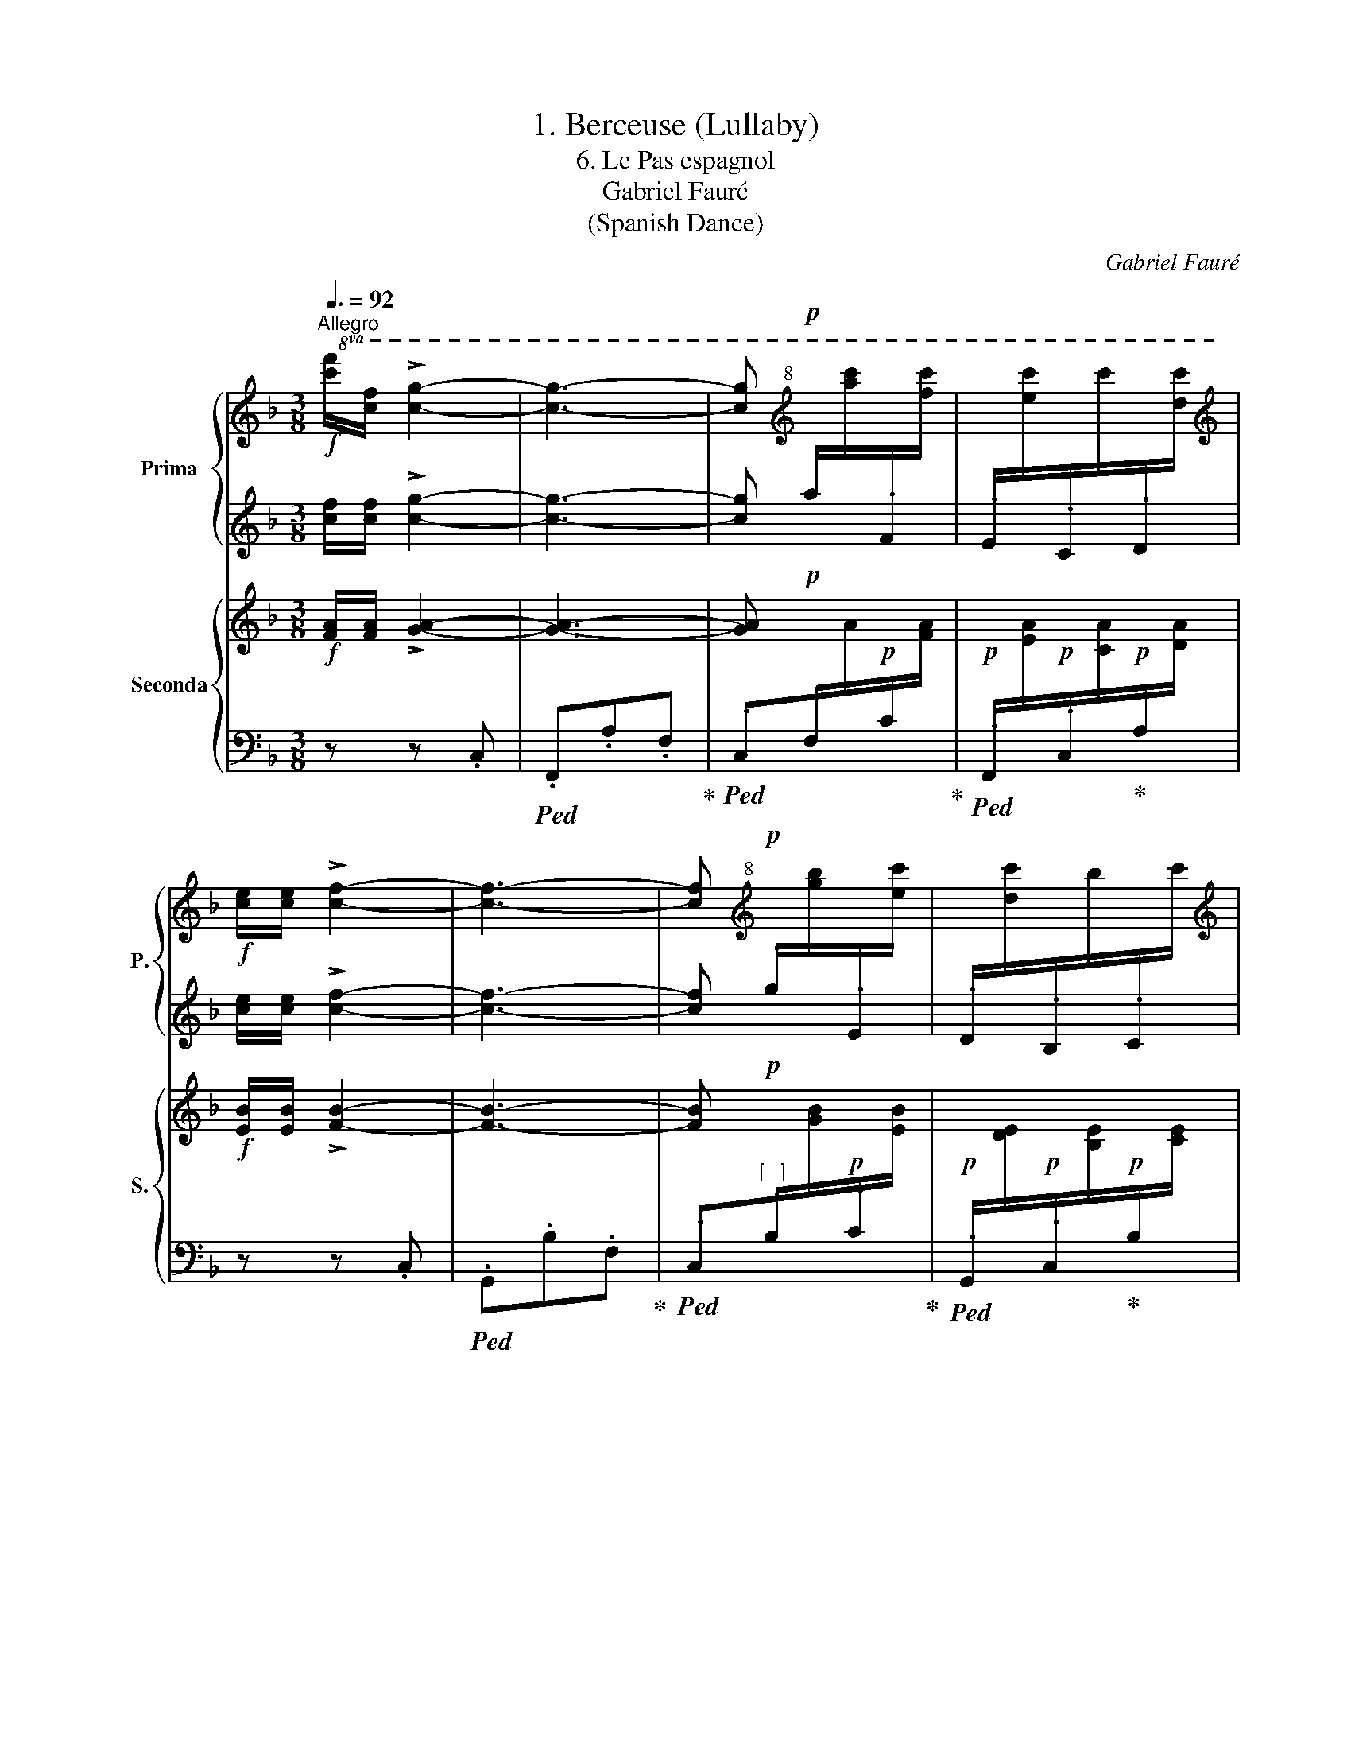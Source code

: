 X:1
T:1. Berceuse (Lullaby)
T:6. Le Pas espagnol 
T:Gabriel Fauré
T:(Spanish Dance)
C:Gabriel Fauré
%%score { 1 | 2 } { ( 3 5 ) | ( 4 6 ) }
L:1/8
Q:3/8=92
M:3/8
K:F
V:1 treble nm="Prima" snm="P."
V:2 treble 
V:3 treble nm="Seconda" snm="S."
V:5 treble 
V:4 bass 
V:6 bass 
V:1
"^Allegro"!f!!8va(! [c'f']/[c'f']/ !>![c'g']2- | [c'g']3- | [c'g'][K:treble+8]!p! x2 | x3 | %4
[K:treble]!f! [c'e']/[c'e']/ !>![c'f']2- | [c'f']3- | [c'f'][K:treble+8]!p! x2 | x3 | %8
[K:treble] d'!8va)! x2 | f.d.e |"_cres  c." x3 | a.f.g |!<(! x3 | c'.a.=b!<)! | %14
!mf! !>!e'!mp!^c/d/e/f/ |!<(! g/a/b/c'/d'/e'/!<)! |!f!!8va(! [c'f']/[c'f']/ !>![c'g']2- | %17
 [c'g']2[K:treble+8]!p! x | x3 | x3 |[K:treble]!f! [c'e']/[c'e']/ !>![c'f']2- | %21
 [c'f']2[K:treble+8]!p! x | x3 | x3!8va)! |[K:treble] x3 | e.d.c | x3 | d!mp!.c.=B | %28
!<(! A/G/^F/G/A/=B/ | c/d/e/=f/g/a/!<)! |!f! (=b2 c') | z z!f! c | c'2 !>!c'- | c'c'=b | %34
 (g/a/) a2- | a (a/_b/g/a/) | b z !>!b- | bba | (f/g/) g2- | g!p! (g/a/f/g/ | a e2- | ed/c/d/e/) | %42
 (a e2- | ed/c/d/e/ | a/e/d/c/d/e/ |!mp! ad/c/d/e/ |!<(! b/e/d/c/d/e/ | =b/e/d/c/d/e/)!<)! | %48
!f! c'2 !>!c'- | c'c'=b | (g/a/) a2- | a (a/_b/g/a/) | b z !>!b- | bba | (f/g/) g2- | %55
 g!p! (g/a/f/!fermata!g/) |!p! !fermata!T_a3 | T_a3 | T_a3 | T_a3 | T_a3 |"_cresc." T_a3 | %62
!<(! T_a3 | Tc'3!<)! |!f!!8va(! !>!g'/=a'/g'/=f'/e'- | e'/d'/e'/f'/g'- | g'/a'/g'f'/g'/ | %67
 f' !>!e'2 | g'/a'/g'/f'/e'- | e'/d'/e'/f'/g'- | g'/a'/g'e'/f'/ | e' !>!d'2 | (f'/g'/f'/e'/d'/c'/ | %73
 d'/e'/f'/g'/a'/=b'/) | (!>!c''=b'/c''/b') | (!>!a'/=b'/a'g') | (f'/g'/f'/e'/d'/c'/ | %77
 d'/e'/f'/g'/a'/=b'/) | (!>!c''/d''/=b'/c''/b') | (!>!a'/=b'/a'!fermata!g') | %80
!pp! _b/e'/g'/_b'/g'/e'/ | c'/e'/g'/c''/g'/e'/ | d'/f'/a'/d''/a'/f'/ | a/d'/f'/a'/f'/d'/!8va)! | %84
!f! !>!c'/d'/c'/=b/a- | a/f/g/a/!>!=b- | b/c'/=ba/b/ | a !>!g2 |!pp!!8va(! b/e'/g'/b'/g'/e'/ | %89
 c'/e'/c''/e'/g'/e''/ | d'/f'/a'/d''/a'/f'/ | a/d'/f'/a'/f'/d'/!8va)! |!f! !>!c'/d'/c'/=b/a- | %93
 a/f/g/a/=b/c'/ | !>!d'/e'/d'/c'/=b- | b/g/a/=b/c'/d'/ | e'/f'/e'/d'/c'/a/ | _b/c'/d'/e'/f'/g'/ | %98
!f! !fermata![aa'] !>!=b2- | b3- | !fermata!b!p! x2 | x3 |!f! [e^g]/!fermata![eg]/ !>![ea]2- | %103
 [ea]3- | [ea]!p! !fermata!x2 | x3 |!f!!8va(! [c'=f']/[c'f']/ !>![c'g']2- | %107
 [c'g']2[K:treble+8]!p! x | x3 | x3 |[K:treble]!f! [c'e']/[c'e']/ !>![c'f']2- | %111
 [c'f']2[K:treble+8]!p! x | x3 | x3!8va)! |[K:treble] x3 | e.d.c | x3 | d!mp!.c.=B | %118
!<(! A/G/^F/G/A/=B/ | c/d/e/=f/g/a/!<)! |!f! (=b2 c') | z z!f! c | c'2 !>!c'- | c'c'_b | %124
 (^f/g/) g2- | g(g/a/^f/g/) | c' z !>!c'- | c'c'b | (^f/g/) g2- | g!p!(g/a/^f/g/) | a (_e2- | %131
 e!mp!d/^c/_e/d/) | =b (f2- | fe/^d/f/e/) | c'(f/e/g/f/) | _d'(f/e/g/f/) | %136
"_cresc." _e'/(g/^f/g/_a/g/) | =e'/(g/^f/g/_a/g/) |!ff! !>![=f=f']/g/f/e/d- | d/c/d/e/!>!f- | %140
 f/g/fe/f/ | edc |"_dim." B/c/B/A/G- |!>(! G/F/G/A/B- | B/c/BA/B/ | AGF!>)! | %146
!pp![Q:1/4=117]"^117" [Bc]3- | [Bc]3[Q:1/4=114]"^114" | [Ac]3-[Q:1/4=117]"^117" | !fermata![Ac]3 | %150
[Q:1/4=120]"^120" [Bc]3- | [Bc]3[Q:1/4=117]"^117" |[Q:1/4=114]"^114" [Ac]3-[Q:1/4=117]"^117" | %153
 !fermata![Ac]3 | [Bc]3[Q:1/4=120]"^120" | [Ac]3 |!p! F/G/F/E/D/C/ | D/C/D/E/F/G/ | %158
"_cresc." f/g/f/e/d/c/ | d/e/f/g/a/b/ |!<(!!8va(! c'/d'/e'/f'/g'/a'/ | %161
 b'/c''/d''/e''/f''/!<)!g''/ |!f! !>!a''!8va)! z !fermata!z | !>![egc'] z !fermata!z | %164
 !>![faf'] z z |] %165
V:2
 [cf]/[cf]/ !>![cg]2- | [cg]3- | [cg] .a/[I:staff -1][c'a]/[I:staff +1].F/[I:staff -1][c'f]/ | %3
[I:staff +1] .E/[I:staff -1][c'e]/[I:staff +1].C/[I:staff -1]c'/[I:staff +1].D/[I:staff -1][c'd]/ | %4
[I:staff +1] [ce]/[ce]/ !>![cf]2- | [cf]3- | %6
 [cf] .g/[I:staff -1][bg]/[I:staff +1].E/[I:staff -1][c'e]/ | %7
[I:staff +1] .D/[I:staff -1][c'd]/[I:staff +1].B,/[I:staff -1]b/[I:staff +1].C/[I:staff -1]c'/ | %8
[I:staff +1] [Ad]/[Ad]/[I:staff -1].e!>!f- |[I:staff +1] B z z | [cf]/[cf]/[I:staff -1].g!>!a- | %11
[I:staff +1] d z z | [ea]/[ea]/[I:staff -1].=b!>!c'- |[I:staff +1] f z z | !>!e z z | %15
 G/A/B/c/d/e/ | [cf]/[cf]/ !>![cg]2- | [cg]2 .a/[I:staff -1][c'a]/ | %18
[I:staff +1] .F/[I:staff -1][c'f]/[I:staff +1].G/[I:staff -1][c'g]/[I:staff +1].E/[I:staff -1][c'e]/ | %19
[I:staff +1] .F/[I:staff -1][c'f]/[I:staff +1].C/[I:staff -1]c'/[I:staff +1].D/[I:staff -1][c'd]/ | %20
[I:staff +1] [ce]/[ce]/ !>![cf]2- | [cf]2 .g/[I:staff -1][c'g]/ | %22
[I:staff +1] .E/[I:staff -1][c'e]/[I:staff +1].F/[I:staff -1][c'f]/[I:staff +1].D/[I:staff -1][c'd]/ | %23
[I:staff +1] .E/[I:staff -1][c'e]/[I:staff +1].B,/[I:staff -1]b/[I:staff +1].C/[I:staff -1]c'/ | %24
[I:staff +1] [Ad]/[Ad]/[I:staff -1].f!>!e- |[I:staff +1] z3 | [F=B]/[FB]/[I:staff -1].e!>!d- | %27
[I:staff +1] z3 | z3 | z3 | (=B2 c) | z3 | z z !>!c- | cc=B | (G/A/) A2- | A z z | z z !>!B- | %37
 BBA | (F/G/) G2- | G z z | z3 | z (ED) | z3 | z (ED) | z3 | A3 | B3 | =B3 | z z !>!c- | cc=B | %50
 (G/A/) A2- | A z z | z z !>!B- | BBA | (F/G/) G2- | G z z | z3 | (_ACB,) | z3 | (_ACB,) | z3 | %61
 F3 | _G3 | ^F3 | !>!G/A/G/F/E- | E/D/E/F/G- | G/A/GF/G/ | F !>!E2 | G/A/G/F/E- | E/D/E/F/G- | %70
 G/A/GE/F/ | E !>!D2 | (F/G/F/E/D/C/ | D/E/F/G/A/=B/) | !>!c=B/c/B | (!>!A/=B/AG) | (F/G/F/E/D/C/ | %77
 D/E/F/G/A/=B/) | (!>!c/d/=B/c/B) | (!>!A/=B/AG) |!pp! [_Be]/g/[Be]/g/[Be]/g/ | %81
 [ce]/g/[ce]/g/[ce]/g/ | [df]/a/[df]/a/[df]/a/ | [Ad]/f/[Ad]/f/[Ad]/f/ | z3 | z3 | z3 | z3 | %88
!pp! [_Be]/g/[Be]/g/[Be]/g/ | c/e/g/e/g/b/ | [df]/a/[df]/a/[df]/a/ | [Ad]/f/[Ad]/f/[Ad]/f/ | z3 | %93
 z3 | z3 | z3 | z3 | z3 | [^ce]/!fermata![ce]/ !>![ce]2- | [ce]3- | %100
 [ce] ^c/[I:staff -1][e^c']/[I:staff +1]c/[I:staff -1][ea]/ | %101
[I:staff +1] ^c/[I:staff -1][e^g]/[I:staff +1]c/[I:staff -1]e/[I:staff +1]c/[I:staff -1][e^f]/ | %102
[I:staff +1] d/d/ !>!d2- | d3- | d d/[I:staff -1][d=b]/[I:staff +1]d/[I:staff -1][e^g]/ | %105
[I:staff +1] d/[I:staff -1]^f/[I:staff +1]d/[I:staff -1]d'/[I:staff +1][de]/[I:staff -1]!fermata![d'e']/ | %106
[I:staff +1] [c=f]/[cf]/ !>![cg]2- | [cg]2 a/[I:staff -1][c'a]/ | %108
[I:staff +1] F/[I:staff -1][c'f]/[I:staff +1]G/[I:staff -1][c'g]/[I:staff +1]E/[I:staff -1][c'e]/ | %109
[I:staff +1] F/[I:staff -1][c'f]/[I:staff +1]C/[I:staff -1]c'/[I:staff +1]D/[I:staff -1][c'd]/ | %110
[I:staff +1] [ce]/[ce]/ !>![cf]2- | [cf]2 g/[I:staff -1][c'g]/ | %112
[I:staff +1] E/[I:staff -1][c'e]/[I:staff +1]F/[I:staff -1][c'f]/[I:staff +1]D/[I:staff -1][c'd]/ | %113
[I:staff +1] E/[I:staff -1][c'e]/[I:staff +1]B,/[I:staff -1]b/[I:staff +1]C/[I:staff -1]c'/ | %114
[I:staff +1] [Ad]/[Ad]/[I:staff -1].f!>!e- |[I:staff +1] z3 | [F=B]/[FB]/[I:staff -1].e!>!d- | %117
[I:staff +1] z3 | z3 | z3 | (=B2 c) | z3 | z z !>!c- | cc_B | (^F/G/) G2- | G z z | z z !>!c- | %127
 ccB | (^F/G/) G2- | G z z | z _E2- | E z z | z F2- | F z z | c z z | _d z z | _e z z | =e z z | %138
 !>!d/e/d/c/B- | B/A/B/c/!>!d- | d/e/dc/d/ | cBA | G/A/G/F/E- | E/D/E/F/G- | G/A/GF/G/ | FED | %146
!p! C3 | (B,/C/B,/C/B,/C/) | [A,C]3 | (A,/C/A,/C/A,/C/) | [B,C]3 | (B,/C/B,/C/B,/C/) | [A,C]3 | %153
 (A,/C/A,/C/A,/C/) | [B,C]3 | (A,/C/A,/C/A,/C/) | z3 | z3 | F/G/F/E/D/C/ | D/E/F/G/A/B/ | %160
 c/d/e/f/g/a/ | b/c'/d'/e'/f'/g'/ | !>!a' z z | !>![EGBc] z z | !>![FAc] z z |] %165
V:3
!f! [FA]/[FA]/ !>![GA]2- | [GA]3- | [GA]!p! x2 | x3 |!f! [EB]/[EB]/ !>![FB]2- | [FB]3- | %6
 [FB]!p!"_[   ]" x2 | x3 | x3 | x3 |"^cresc." x3 | x3 |!<(! x3 |!<(! x3!<)!!<)! | %14
!mf! !>![EA]!mp! ^C/D/E/F/ |!<(! E/D/=C/B,/A,/G,/!<)! |!f! [FA]/[FA]/ !>![GA]2- | [GA]2!p! x | x3 | %19
 x3 |!f! [EB]/[EB]/ !>![FB]2- | [FB]2!p! x | x3 | x3 | x3 | x3 |[K:bass] x3 | x3 |!<(! E3- | %29
 E2 D!<)! |!f! ([G,-DFG-]2 [G,CEG]) | z3 | %32
[K:treble]!f![I:staff +1] !>![E,G,][I:staff -1] !>![EG]2 | !>![D^F]3 |!mf! [CE]2 [EG] | (^F2 E) | %36
!f![I:staff +1] !>![D,=F,][I:staff -1] !>![D=F]2 | !>![CE]3 |!mf! [B,D]2 [DF] |!>(! (E2 D)!>)! | %40
[K:bass]!p!(xA,C) | [E,B,]3 |(xA,C) | [E,B,]3 | (E,A,C | E,!mp![A,C]E,- |!<(! E,B,C | %47
 E,[=B,D]E,)!<)! |!f! !>![E,G,][K:treble] !>![EG]2 | !>![D^F]3 |!mf! [CE]2 [EG] | (^F2 E) | %52
!f![I:staff +1] !>![D,=F,][I:staff -1] !>![D=F]2 | !>![CE]3 |!mf! [B,D]2 [DF] |!>(! (E2 D)!>)! | %56
!p! (f c2- | cB/_A/B/c/) | (f c2- | cB/_A/B/c/ | f/c/B/_A/B/c/ |"_cresc." fB/_A/B/c/ | %62
!<(! _g/c/B/_A/B/c/ | ^f/c/B/_A/B/c/)!<)! |!f! e/=f/e/d/c- | c/=B/c/d/e- | e/f/ed/e/ | d !>!c2 | %68
 e/f/e/d/c- | c/=B/c/d/e- | e/f/ec/d/ | c !>!=B2 | (d/e/d/c/=B/A/ | =B/c/d/e/f/g/) | (!>!ag/a/g) | %75
 (!>!f/g/fe) | (d/e/d/c/=B/A/ | =B/c/d/e/f/g/) | (!>!a/=b/g/a/g) | (!>!f/g/fe) | %80
[K:bass]!pp! [G,_B,]/E/[G,B,]/E/[G,B,]/E/ | [G,C]/E/[G,C]/E/[G,C]/E/ | [A,D]/F/[A,D]/F/[A,D]/F/ | %83
 [F,A,]/D/[F,A,]/D/[F,A,]/D/ |[K:treble]!f! A/=B/A/G/F- | F/D/E/F/!>!G- | G/A/GF/G/ | F !>!E2 | %88
!pp! [G,_B,]/E/[G,B,]/E/[G,B,]/E/ | C/E/G/E/G/B/ | [A,D]/F/[A,D]/F/[A,D]/F/ | %91
 [F,A,]/D/[F,A,]/D/[F,A,]/D/ |!f! !>!A/=B/A/G/F- | F/D/E/F/G/A/ | !>!=B/c/B/A/G- | G/E/F/G/A/=B/ | %96
 c/d/c/_B/A/F/ | G/A/B/c/d/D/ |!f! [EA]/[EA]/ !>![E=B]2- | [EB]3- | [EB]!p! x2 | x3 | %102
!f! [E^G]/[EG]/ !>![EA]2- | [EA]3- | [EA]!p!"_[   ]" x2 | x3 |!f! [=FA]/[FA]/ !>![F=G]2- | %107
 [FG]2!p! x | x3 | x3 |!f! [EB]/[EB]/ !>![FB]2- | [FB]2!p! x | x3 | x3 | x3 |[K:bass] x3 | x3 | %117
 x3 |!<(! E3- | E2 D!<)! |!f! ([G,-DFG-]2 [G,CEG]) | z3 |[K:treble]!f! z z !>!_G- | G !>!F2 | %124
 !>!=E2 !>!D- | D !>!C2 | z z !>!_G- | G !>!F2 | !>!=E2 !>!D- | D !>!C2 | %130
[K:bass]!p! z ([F,A,][G,B,] | CDC) | z!mp! ([G,=B,][A,C] | DED) | z ([F,F]C) | z ([F,F][_C_D]) | %136
[K:treble]"_cresc." z (_E[I:staff +1][G,B,]) |[I:staff -1] z ([B,G][C=E]) | %138
!ff! F/[B,D]/F/[B,D]/F/[B,D]/ | F/[B,D]/F/[B,D]/F/[B,D]/ | F/[B,D]/F/[B,D]/F/[B,D]/ | %141
 F/[B,D]/F/[B,D]/F/[B,D]/ |[K:bass]"_dim." [D,F,]/B,/[D,F,]/B,/[D,F,]/B,/ | %143
!>(! [D,F,]/B,/[D,F,]/B,/[D,F,]/B,/ | [D,F,]/B,/[D,F,]/B,/[D,F,]/B,/ | %145
 [D,F,]/B,/[D,F,]/B,/[D,F,]/B,/!>)! |!p! (F,/G,/F,/E,/D,- | D,/C,/D,/E,/F,- | F,/G,/F,E,/F,/ | %149
 E,D,C,) | (F,/G,/F,/E,/D,- | D,/C,/D,/E,/F,- | F,/G,/F,E,/F,/ | E,D,C,) |!p! F,/G,/F,/E,/D,/C,/ | %155
 D,/C,/D,/E,/F,/G,/ | F,/G,/F,/E,/D,/C,/ | D,/C,/D,/E,/F,/G,/ |"_cresc." F,/G,/F,/E,/D,/C,/ | %159
 D,/E,/F,/G,/A,/B,/ |[K:treble]!<(! C/D/E/F/G/A/ | B/c/d/e/f/g/!<)! |!f! !>!a z z | %163
[K:bass] !>![E,G,B,C] z z | !>![C,F,A,C] z z |] %165
V:4
 z z .C, |!ped! .F,,.A,.F,!ped-up! | %2
!ped! .C,.F,/[I:staff -1]A/!p![I:staff +1].C/[I:staff -1][FA]/!ped-up! | %3
!p!!ped![I:staff +1] .F,,/[I:staff -1][EA]/!p![I:staff +1].C,/[I:staff -1][CA]/!ped-up!!p![I:staff +1].A,/[I:staff -1][DA]/ | %4
[I:staff +1] z z .C, |!ped! .G,,.B,.F,!ped-up! | %6
!ped! .C,.B,/[I:staff -1][GB]/!p![I:staff +1].C/[I:staff -1][EB]/!ped-up! | %7
!p!!ped![I:staff +1] .G,,/[I:staff -1][DE]/!p![I:staff +1].C,/[I:staff -1][B,E]/!ped-up!!p![I:staff +1].B,/[I:staff -1][CE]/ | %8
!p!!ped![I:staff +1] .F,,/[I:staff -1][A,D]/[I:staff +1].A,/[I:staff -1]E/!ped-up![I:staff +1].C,/[I:staff -1]F/ | %9
!p!!ped![I:staff +1] .G,,/[I:staff -1]B,/[I:staff +1].B,/[I:staff -1]D/!ped-up![I:staff +1].C,/[I:staff -1]E/ | %10
!p!!ped![I:staff +1] .A,,/[I:staff -1][CF]/[I:staff +1].C/[I:staff -1]G/!ped-up![I:staff +1].F,/[I:staff -1]A/ | %11
!p!!ped![I:staff +1] .=B,,/[I:staff -1]D/[I:staff +1].D/[I:staff -1]F/!ped-up![I:staff +1].F,/[I:staff -1]G/ | %12
!p!!ped![I:staff +1] .C,/[I:staff -1][EA]/[I:staff +1].E/[I:staff -1]=B/!ped-up![I:staff +1].A,/[I:staff -1]c/ | %13
!p!!ped![I:staff +1] .D,/[I:staff -1]F/[I:staff +1].F/[I:staff -1]A/!ped-up![I:staff +1].A,/[I:staff -1]=B/ | %14
[I:staff +1] !>![A,,E,^C] z z | [=C,,=C,] z z | z z .C, |!ped! .F,,.A,.F,/[I:staff -1]A/!ped-up! | %18
!p!!ped![I:staff +1] .C,/[I:staff -1][FA]/!ped-up!!p!!ped![I:staff +1].A,/[I:staff -1][GA]/!p![I:staff +1].C/[I:staff -1][EA]/!ped-up! | %19
!p!!ped![I:staff +1] .F,,/[I:staff -1][FA]/!ped-up!!p!!ped![I:staff +1].C,/[I:staff -1][CA]/!p![I:staff +1].A,/[I:staff -1][DA]/!ped-up! | %20
[I:staff +1] z z .C, |!ped! .G,,.B,.F,/[I:staff -1][GB]/!ped-up! | %22
!p!!ped![I:staff +1] .C,/[I:staff -1][EB]/!ped-up!!ped![I:staff +1].B,/[I:staff -1][FB]/!p![I:staff +1].C/[I:staff -1][DB]/!ped-up! | %23
!p!!ped![I:staff +1] .G,,/[I:staff -1]E/!ped-up!!p!!ped![I:staff +1].C,/[I:staff -1][B,E]/!p![I:staff +1].B,/[I:staff -1][CE]/!ped-up! | %24
!p!!ped![I:staff +1] .F,,/[I:staff -1][A,D]/[I:staff +1].A,/[I:staff -1]F/!ped-up![I:staff +1].C,/[I:staff -1]E/ | %25
!p!!ped![I:staff +1] .G,,/[I:staff -1]B,/[I:staff +1].B,/[I:staff -1]D/!ped-up![I:staff +1].C,/[I:staff -1]C/ | %26
!p!!ped![I:staff +1] .^G,,/[I:staff -1][F,=B,]/[I:staff +1].F,/[I:staff -1]E/!ped-up![I:staff +1].=B,/[I:staff -1]D/ | %27
!p!!ped![I:staff +1] .A,,/[I:staff -1]F,/[I:staff +1].F,/[I:staff -1]C/!ped-up![I:staff +1].C/[I:staff -1]=B,/ | %28
[I:staff +1] z!mp! .=B,,.=B,,, | z!mf! .G,.G,, | z .C,.G,, | C,, z z | %32
!f!!ped! [A,,,A,,] z!ped-up! z |!ped! z3!ped-up! |!ped! [D,,D,] z!ped-up! z |!ped! z3!ped-up! | %36
!f!!ped! [G,,,G,,] z!ped-up! z |!ped! z3!ped-up! |!ped! [C,,C,] z!ped-up! z | z3 | %40
!mp!!ped! F,, z z!ped-up! |!ped! [C,,C,] z!ped-up! z |!ped! F,, z z!ped-up! | %43
!ped! [C,,C,] z!ped-up! z |!ped! F,, z!ped-up! z |!ped! [^F,,,^F,,]3!ped-up! | %46
!ped!!mf! [G,,,G,,]3!ped-up! |!ped! [^G,,,^G,,]3!ped-up! |!f!!ped! [A,,,A,,] z!ped-up! z | %49
!ped! z3!ped-up! |!ped! [D,,D,] z!ped-up! z |!ped! z3!ped-up! |!ped! [G,,,G,,] z!ped-up! z | %53
!ped! z3!ped-up! |!ped! [C,,C,] z z!ped-up! |!ped! z3!ped-up! |!mp!!ped! (_A,F,!ped-up!A, | %57
!ped! _G,3)!ped-up! |!ped! (_A,F,A,!ped-up! |!ped! _G,3)!ped-up! |!ped! _A,F,A,!ped-up! | %61
!ped! _A,F,!ped-up!A,- |!ped! A,_G,!ped-up!_A,- |!ped! A, x2!ped-up! | %64
!f! !>!C,,/G,,/C,/G,,/C,/G,,/ | !>!G,,,/C,,/G,,/C,,/G,,/C,,/ | !>!C,,/G,,/C,/G,,/C,/G,,/ | %67
 !>!G,,,/C,,/G,,/C,,/G,,/C,,/ | !>!C,,/G,,/C,/G,,/C,/G,,/ | !>!G,,,/C,,/G,,/C,,/G,,/C,,/ | %70
 !>!C,,/G,,/C,/G,,/C,/G,,/ | !>!G,,,/C,,/G,,/C,,/G,,/C,,/ | G,,/G,/D,/G,/F,/G,/ | %73
 F,/G,/D,/G,/G,,/G,/ | G,,/G,/C,/G,/E,/G,/ | E,/G,/C,/G,/G,,/G,/ | G,,/G,/D,/G,/F,/G,/ | %77
 F,/G,/D,/G,/G,,/G,/ | G,,/G,/C,/G,/E,/G,/ | E,/G,/C,/!fermata!G,/G,,/!fermata!G,/ | %80
!mp!!ped! [C,,C,]3-!ped-up! |!ped! [C,,C,]3!ped-up! |!ped! [F,,,F,,]3-!ped-up! | %83
!ped! [F,,,F,,]3!ped-up! |!f! [D,,D,]A,C | G,,G,C | G,,G,=B, |!f! [C,,C,]G,C |!mp! [C,,C,]3- | %89
 [C,,C,]3 | [F,,,F,,]3- | [F,,,F,,]3 |!f! [D,,D,]A,C | G,D,G,, | [E,,E,]=B,D | A,E,A,, | %96
 [F,,F,]CE | _B,E,B,, | z z .E, |!ped! .A,,.^C.A,!ped-up! | %100
!ped! .E,.A,/[I:staff -1]E/!p![I:staff +1].^C/[I:staff -1][EA]/!ped-up! | %101
!p!!ped![I:staff +1] .A,,/[I:staff -1][E^G]/!p![I:staff +1].E,/[I:staff -1]E/!p![I:staff +1].^C/[I:staff -1][E^F]/!ped-up! | %102
[I:staff +1] z z .E, |!ped! .=B,,.D!ped-up!.A, | %104
!ped! E,D/[I:staff -1][E=B]/!p![I:staff +1]E/[I:staff -1][E^G]/!ped-up! | %105
!p!!ped![I:staff +1] =B,,/[I:staff -1][^F^G]/!p![I:staff +1]E,/[I:staff -1][DG]/!p![I:staff +1]D/[I:staff -1][EG]/!ped-up! | %106
[I:staff +1] z z .C, |!ped! .F,,.A,!ped-up!.F,/[I:staff -1]A/ | %108
!p!!ped![I:staff +1] .C,/[I:staff -1][FA]/!p!!ped-up!!ped![I:staff +1].A,/[I:staff -1][GA]/!p![I:staff +1].C/[I:staff -1][EA]/!ped-up! | %109
!p!!ped![I:staff +1] .F,,/[I:staff -1][FA]/!p!!ped-up!!ped![I:staff +1].C,/[I:staff -1][CA]/!p![I:staff +1].A,/[I:staff -1][DA]/!ped-up! | %110
[I:staff +1] z z .C, |!ped! .G,,.B,.F,/[I:staff -1][GB]/!ped-up! | %112
!p!!ped![I:staff +1] .C,/[I:staff -1][EB]/!ped-up!!ped![I:staff +1].B,/[I:staff -1][FB]/!p![I:staff +1].C/[I:staff -1][DB]/!ped-up! | %113
!p!!ped![I:staff +1] .G,,/[I:staff -1]E/!p!!ped-up!!ped![I:staff +1].C,/[I:staff -1][B,E]/!p![I:staff +1].B,/[I:staff -1][CE]/!ped-up! | %114
!p!!ped![I:staff +1] .F,,/[I:staff -1][A,D]/[I:staff +1].A,/[I:staff -1]F/[I:staff +1].C,/[I:staff -1]E/!ped-up! | %115
!p!!ped![I:staff +1] .G,,/[I:staff -1]B,/[I:staff +1].B,/[I:staff -1]D/!ped-up![I:staff +1].C,/[I:staff -1]C/ | %116
!p!!ped![I:staff +1] .^G,,/[I:staff -1][F,=B,]/[I:staff +1].F,/[I:staff -1]E/!ped-up![I:staff +1].=B,/[I:staff -1]D/ | %117
!p!!ped![I:staff +1] A,,/[I:staff -1]F,/[I:staff +1]F,/[I:staff -1]C/!ped-up![I:staff +1]C/[I:staff -1]=B,/ | %118
[I:staff +1] z!mp! .=B,,.=B,,, | z!mf! .G,.G,, | z .C,.G,, | .C,, z z |!f!!ped! x2!ped-up! _G,- | %123
 G, F,2 |!ped! =E,2!ped-up!!ped! D,- | D, C,2 |!ped! x2!ped-up! _G,- | G, F,2 | %128
!ped! =E,2!ped-up!!ped! D,- | D, C,2 |!mp!!ped! [F,,C,]!ped-up! z z | %131
!ped! [^F,,,^F,,] z!ped-up! z |!mp!!ped! [G,,D,] z!ped-up! z |!ped! [^G,,,^G,,] z!ped-up! z | %134
!ped! [A,,,A,,] z!ped-up! z |!mf!!ped! [_A,,,_A,,] z!ped-up! z |!ped! x _E,!ped-up! x | %137
!ped! [C,,C,] z!ped-up! z |!ff!!ped! F,/ x/!ped-up!!ped! F,/ x/!ped-up!!ped! F,/ x/ | %139
 F,/ x/!ped-up!!ped! F,/ x/!ped-up!!ped! F,/ x/ | F,/ x/!ped-up!!ped! F,/ x/!ped-up!!ped! F,/ x/ | %141
 F,/ x/!ped-up!!ped! F,/ x/!ped-up!!ped! F,/ x/ |!ped! [B,,,B,,]3-!ped-up!!ped!!ped-up! | %143
!ped! [B,,,B,,]3-!ped-up!!ped!!ped-up! |!ped! [B,,,B,,]3-!ped-up!!ped!!ped-up! | %145
!ped! [B,,,B,,]3!ped-up!!ped!!ped-up! | z!mp! (G,,F,, | E,,D,,_D,,) | C,,3 | A,,3- | (A,,G,,F,, | %151
 E,,D,,_D,,) | C,,3 | A,,3 | F,,/G,,/F,,/E,,/D,,/C,,/ | D,,/C,,/D,,/E,,/F,,/G,,/ | %156
 F,,/G,,/F,,/E,,/D,,/C,,/ | D,,/C,,/D,,/E,,/F,,/G,,/ | F,,/G,,/F,,/E,,/D,,/C,,/ | %159
 D,,/E,,/F,,/G,,/A,,/B,,/ | C,/D,/E,/F,/G,/A,/ | B,/C/D/E/F/G/ | !>!A z z | !>![C,,C,] z z | %164
 !>![F,,,F,,] z z |] %165
V:5
 x3 | x3 | x3 | x3 | x3 | x3 | x3 | x3 | x3 | x3 | x3 | x3 | x3 | x3 | x3 | x3 | x3 | x3 | x3 | %19
 x3 | x3 | x3 | x3 | x3 | x3 | x3 |[K:bass] x3 | x3 | A,2 G, | F,3 | x3 | x3 |[K:treble] x3 | x3 | %34
 x3 | D C2 | x3 | x3 | x3 | C B,2 |[K:bass] E,3- | x3 | E,3- | x3 | x3 | x3 | x3 | x3 | %48
 x[K:treble] x2 | x3 | x3 | D C2 | x3 | x3 | x3 | C B,2 | x3 | x3 | x3 | x3 | x3 | x3 | x3 | x3 | %64
 x3 | x3 | x3 | x3 | x3 | x3 | x3 | x3 | x3 | x3 | x3 | x3 | x3 | x3 | x3 | x3 |[K:bass] x3 | x3 | %82
 x3 | x3 |[K:treble] x3 | x3 | x3 | x3 | x3 | x3 | x3 | x3 | x3 | x3 | x3 | x3 | x3 | x3 | x3 | %99
 x3 | x3 | x3 | x3 | x3 | x3 | x3 | x3 | x3 | x3 | x3 | x3 | x3 | x3 | x3 | x3 |[K:bass] x3 | x3 | %117
 x3 | A,2 G, | F,3 | x3 | x3 |[K:treble] z [C_E]2 | [C_E]3 | z [=G,B,]2 | [G,B,]3 | z [C_E]2 | %127
 [C_E]3 | z!>(! [=G,B,]2 | [G,B,]3!>)! |[K:bass] x3 | A,3 | x3 | =B,3 | x3 | x3 |[K:treble] x3 | %137
 x3 | x3 | x3 | x3 | x3 |[K:bass] x3 | x3 | x3 | x3 | x3 | x3 | x3 | x3 | x3 | x3 | x3 | x3 | x3 | %155
 x3 | x3 | x3 | x3 | x3 |[K:treble] x3 | x3 | x3 |[K:bass] x3 | x3 |] %165
V:6
 x3 | x3 | x3 | x3 | x3 | x3 | x3 | x3 | x3 | x3 | x3 | x3 | x3 | x3 | x3 | x3 | x3 | x3 | x3 | %19
 x3 | x3 | x3 | x3 | x3 | x3 | x3 | x3 | x3 | x3 | x3 | x3 | x3 | x3 | x3 | x3 | x3 | x3 | x3 | %38
 x3 | x3 | x3 | x3 | x3 | x3 | x3 | x3 | x3 | x3 | x3 | x3 | x3 | x3 | x3 | x3 | x3 | x3 | _D,3 | %57
 _A,,3 | _D,3 | _A,,3 | _D,3 | =D,3 | _E,3 | _A,,D,_A, | x3 | x3 | x3 | x3 | x3 | x3 | x3 | x3 | %72
 x3 | x3 | x3 | x3 | x3 | x3 | x3 | x3 | x3 | x3 | x3 | x3 | x3 | x3 | x3 | x3 | x3 | x3 | x3 | %91
 x3 | x3 | x3 | x3 | x3 | x3 | x3 | x3 | x3 | x3 | x3 | x3 | x3 | x3 | x3 | x3 | x3 | x3 | x3 | %110
 x3 | x3 | x3 | x3 | x3 | x3 | x3 | x3 | x3 | x3 | x3 | x3 | !>![_A,,,_A,,]3- | [A,,,A,,]3 | %124
 !>!C,,3- | C,,3 | [_A,,,_A,,]3- | [A,,,A,,]3 | !>!C,,3- | C,,3 | x3 | x3 | x3 | x3 | x3 | x3 | %136
 [_D,,_D,] z z | x3 | [B,,,B,,]3- | [B,,,B,,]3- | [B,,,B,,]3- | [B,,,B,,]3 | x3 | x3 | x3 | x3 | %146
 x3 | x3 | x3 | x3 | x3 | x3 | x3 | x3 | x3 | x3 | x3 | x3 | x3 | x3 | x3 | x3 | x3 | x3 | x3 |] %165

